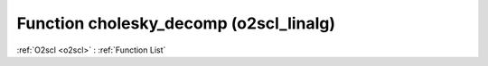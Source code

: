 Function cholesky_decomp (o2scl_linalg)
=======================================

:ref:`O2scl <o2scl>` : :ref:`Function List`

.. doxygenfunction:: o2scl_linalg::cholesky_decomp(const size_t M, Eigen::MatrixXd &A, bool err_on_fail)

.. doxygenfunction:: o2scl_linalg::cholesky_decomp< Eigen::MatrixXd >(const size_t M, mat_t &A, bool err_on_fail=true)

